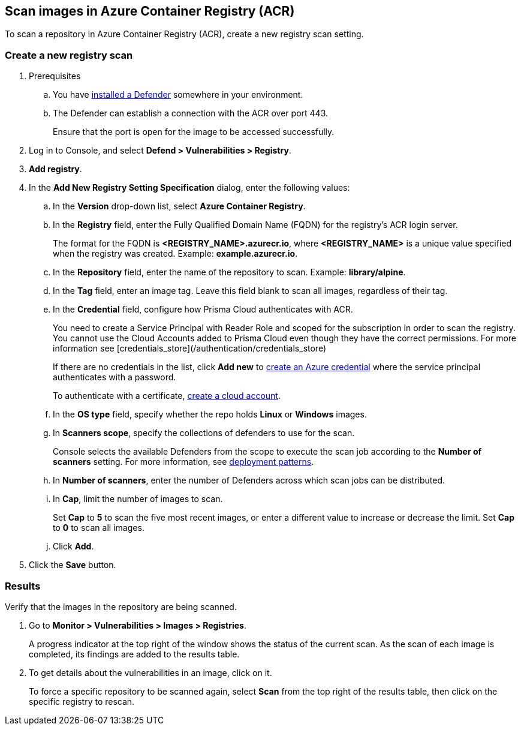 == Scan images in Azure Container Registry (ACR)

To scan a repository in Azure Container Registry (ACR), create a new registry scan setting.

[.task]
=== Create a new registry scan

[.procedure]

. Prerequisites
.. You have xref:../../install/defender_types.adoc#[installed a Defender] somewhere in your environment. 
.. The Defender can establish a connection with the ACR over port 443.
+
Ensure that the port is open for the image to be accessed successfully.

. Log in to Console, and select *Defend > Vulnerabilities > Registry*. 

. *Add registry*.

. In the *Add New Registry Setting Specification* dialog, enter the following values:

.. In the *Version* drop-down list, select *Azure Container Registry*.

.. In the *Registry* field, enter the Fully Qualified Domain Name (FQDN) for the registry’s ACR login server.
+
The format for the FQDN is *<REGISTRY_NAME>.azurecr.io*, where *<REGISTRY_NAME>* is a unique value specified when the registry was created.
Example: *example.azurecr.io*.

.. In the *Repository* field, enter the name of the repository to scan.
Example: *library/alpine*.

.. In the *Tag* field, enter an image tag.
Leave this field blank to scan all images, regardless of their tag.

.. In the *Credential* field, configure how Prisma Cloud authenticates with ACR.
+
You need to create a Service Principal with Reader Role and scoped for the subscription in order to scan the registry. You cannot use the Cloud Accounts added to Prisma Cloud even though they have the correct permissions. For more information see [credentials_store](/authentication/credentials_store)
+
If there are no credentials in the list, click *Add new* to xref:../../authentication/credentials_store.adoc#_azure_service_principal[create an Azure credential] where the service principal authenticates with a password.
+
To authenticate with a certificate, xref:../../authentication/cloud_accounts.adoc[create a cloud account].

.. In the *OS type* field, specify whether the repo holds *Linux* or *Windows* images. 

.. In *Scanners scope*, specify the collections of defenders to use for the scan.
+
Console selects the available Defenders from the scope to execute the scan job according to the *Number of scanners* setting.
For more information, see xref:../../vulnerability_management/registry_scanning.adoc#_deployment_patterns[deployment patterns].

.. In *Number of scanners*, enter the number of Defenders across which scan jobs can be distributed.

.. In *Cap*, limit the number of images to scan.
+
Set *Cap* to *5* to scan the five most recent images, or enter a different value to increase or decrease the limit.
Set *Cap* to *0* to scan all images.

.. Click *Add*.

. Click the *Save* button.


[.task]
=== Results

Verify that the images in the repository are being scanned.

[.procedure]
. Go to *Monitor > Vulnerabilities > Images > Registries*.
+
A progress indicator at the top right of the window shows the status of the current scan.
As the scan of each image is completed, its findings are added to the results table.

. To get details about the vulnerabilities in an image, click on it.
+
To force a specific repository to be scanned again, select *Scan* from the top right of the results table, then click on the specific registry to rescan.
